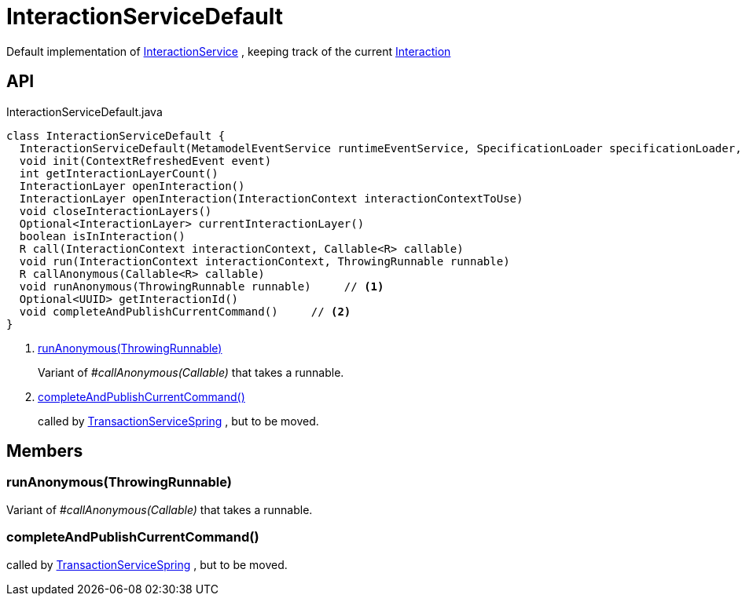 = InteractionServiceDefault
:Notice: Licensed to the Apache Software Foundation (ASF) under one or more contributor license agreements. See the NOTICE file distributed with this work for additional information regarding copyright ownership. The ASF licenses this file to you under the Apache License, Version 2.0 (the "License"); you may not use this file except in compliance with the License. You may obtain a copy of the License at. http://www.apache.org/licenses/LICENSE-2.0 . Unless required by applicable law or agreed to in writing, software distributed under the License is distributed on an "AS IS" BASIS, WITHOUT WARRANTIES OR  CONDITIONS OF ANY KIND, either express or implied. See the License for the specific language governing permissions and limitations under the License.

Default implementation of xref:refguide:applib:index/services/iactnlayer/InteractionService.adoc[InteractionService] , keeping track of the current xref:refguide:applib:index/services/iactn/Interaction.adoc[Interaction]

== API

[source,java]
.InteractionServiceDefault.java
----
class InteractionServiceDefault {
  InteractionServiceDefault(MetamodelEventService runtimeEventService, SpecificationLoader specificationLoader, ServiceInjector serviceInjector, TransactionServiceSpring transactionServiceSpring, ClockService clockService, Provider<CommandPublisher> commandPublisherProvider, ConfigurableBeanFactory beanFactory, InteractionIdGenerator interactionIdGenerator)
  void init(ContextRefreshedEvent event)
  int getInteractionLayerCount()
  InteractionLayer openInteraction()
  InteractionLayer openInteraction(InteractionContext interactionContextToUse)
  void closeInteractionLayers()
  Optional<InteractionLayer> currentInteractionLayer()
  boolean isInInteraction()
  R call(InteractionContext interactionContext, Callable<R> callable)
  void run(InteractionContext interactionContext, ThrowingRunnable runnable)
  R callAnonymous(Callable<R> callable)
  void runAnonymous(ThrowingRunnable runnable)     // <.>
  Optional<UUID> getInteractionId()
  void completeAndPublishCurrentCommand()     // <.>
}
----

<.> xref:#runAnonymous_ThrowingRunnable[runAnonymous(ThrowingRunnable)]
+
--
Variant of _#callAnonymous(Callable)_ that takes a runnable.
--
<.> xref:#completeAndPublishCurrentCommand_[completeAndPublishCurrentCommand()]
+
--
called by xref:refguide:core:index/runtimeservices/transaction/TransactionServiceSpring.adoc[TransactionServiceSpring] , but to be moved.
--

== Members

[#runAnonymous_ThrowingRunnable]
=== runAnonymous(ThrowingRunnable)

Variant of _#callAnonymous(Callable)_ that takes a runnable.

[#completeAndPublishCurrentCommand_]
=== completeAndPublishCurrentCommand()

called by xref:refguide:core:index/runtimeservices/transaction/TransactionServiceSpring.adoc[TransactionServiceSpring] , but to be moved.
